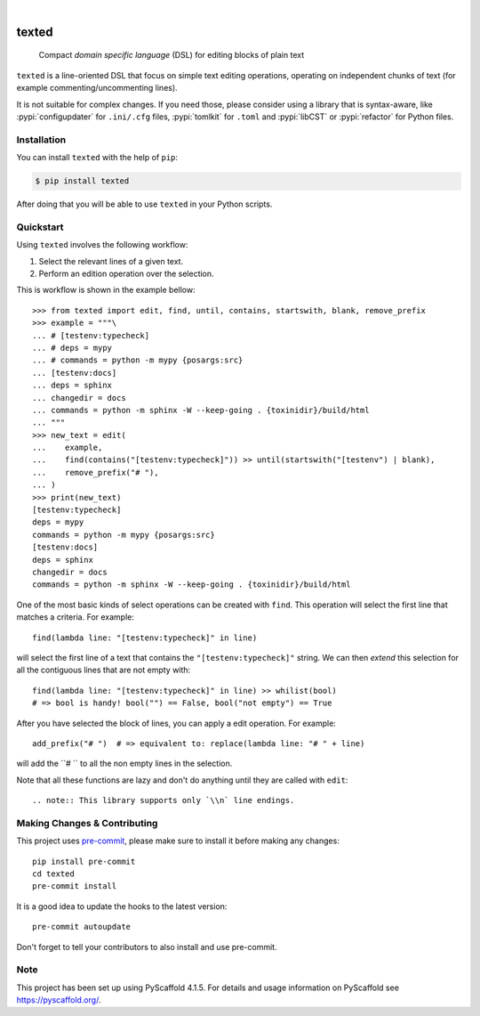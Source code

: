 .. These are examples of badges you might want to add to your README:
   please update the URLs accordingly

    .. image:: https://api.cirrus-ci.com/github/<USER>/texted.svg?branch=main
        :alt: Built Status
        :target: https://cirrus-ci.com/github/<USER>/texted
    .. image:: https://readthedocs.org/projects/texted/badge/?version=latest
        :alt: ReadTheDocs
        :target: https://texted.readthedocs.io/en/stable/
    .. image:: https://img.shields.io/coveralls/github/<USER>/texted/main.svg
        :alt: Coveralls
        :target: https://coveralls.io/r/<USER>/texted
    .. image:: https://img.shields.io/pypi/v/texted.svg
        :alt: PyPI-Server
        :target: https://pypi.org/project/texted/
    .. image:: https://img.shields.io/conda/vn/conda-forge/texted.svg
        :alt: Conda-Forge
        :target: https://anaconda.org/conda-forge/texted
    .. image:: https://pepy.tech/badge/texted/month
        :alt: Monthly Downloads
        :target: https://pepy.tech/project/texted
    .. image:: https://img.shields.io/twitter/url/http/shields.io.svg?style=social&label=Twitter
        :alt: Twitter
        :target: https://twitter.com/texted

.. image:: https://img.shields.io/badge/-PyScaffold-005CA0?logo=pyscaffold
    :alt: Project generated with PyScaffold
    :target: https://pyscaffold.org/

|

======
texted
======


    Compact *domain specific language* (DSL) for editing blocks of plain text

``texted`` is a line-oriented DSL that focus on simple text editing operations,
operating on independent chunks of text (for example commenting/uncommenting lines).

It is not suitable for complex changes. If you need those, please consider
using a library that is syntax-aware, like :pypi:`configupdater` for ``.ini/.cfg``
files, :pypi:`tomlkit` for ``.toml`` and :pypi:`libCST` or :pypi:`refactor` for
Python files.


Installation
============

You can install ``texted`` with the help of ``pip``:

.. code-block:: bash

   $ pip install texted

After doing that you will be able to use ``texted`` in your Python scripts.


Quickstart
==========

Using ``texted`` involves the following workflow:

1. Select the relevant lines of a given text.
2. Perform an edition operation over the selection.

This is workflow is shown in the example bellow::

    >>> from texted import edit, find, until, contains, startswith, blank, remove_prefix
    >>> example = """\
    ... # [testenv:typecheck]
    ... # deps = mypy
    ... # commands = python -m mypy {posargs:src}
    ... [testenv:docs]
    ... deps = sphinx
    ... changedir = docs
    ... commands = python -m sphinx -W --keep-going . {toxinidir}/build/html
    ... """
    >>> new_text = edit(
    ...    example,
    ...    find(contains("[testenv:typecheck]")) >> until(startswith("[testenv") | blank),
    ...    remove_prefix("# "),
    ... )
    >>> print(new_text)
    [testenv:typecheck]
    deps = mypy
    commands = python -m mypy {posargs:src}
    [testenv:docs]
    deps = sphinx
    changedir = docs
    commands = python -m sphinx -W --keep-going . {toxinidir}/build/html


One of the most basic kinds of select operations can be created with ``find``.
This operation will select the first line that matches a criteria. For example::

    find(lambda line: "[testenv:typecheck]" in line)

will select the first line of a text that contains the ``"[testenv:typecheck]"`` string.
We can then *extend* this selection for all the contiguous lines that are not
empty with::

    find(lambda line: "[testenv:typecheck]" in line) >> whilist(bool)
    # => bool is handy! bool("") == False, bool("not empty") == True

After you have selected the block of lines, you can apply a edit operation.
For example::

    add_prefix("# ")  # => equivalent to: replace(lambda line: "# " + line)

will add the ``# `` to all the non empty lines in the selection.

Note that all these functions are lazy and don't do anything until they are
called with ``edit``::

.. note:: This library supports only `\\n` line endings.


.. _pyscaffold-notes:

Making Changes & Contributing
=============================

This project uses `pre-commit`_, please make sure to install it before making any
changes::

    pip install pre-commit
    cd texted
    pre-commit install

It is a good idea to update the hooks to the latest version::

    pre-commit autoupdate

Don't forget to tell your contributors to also install and use pre-commit.

.. _pre-commit: https://pre-commit.com/

Note
====

This project has been set up using PyScaffold 4.1.5. For details and usage
information on PyScaffold see https://pyscaffold.org/.
